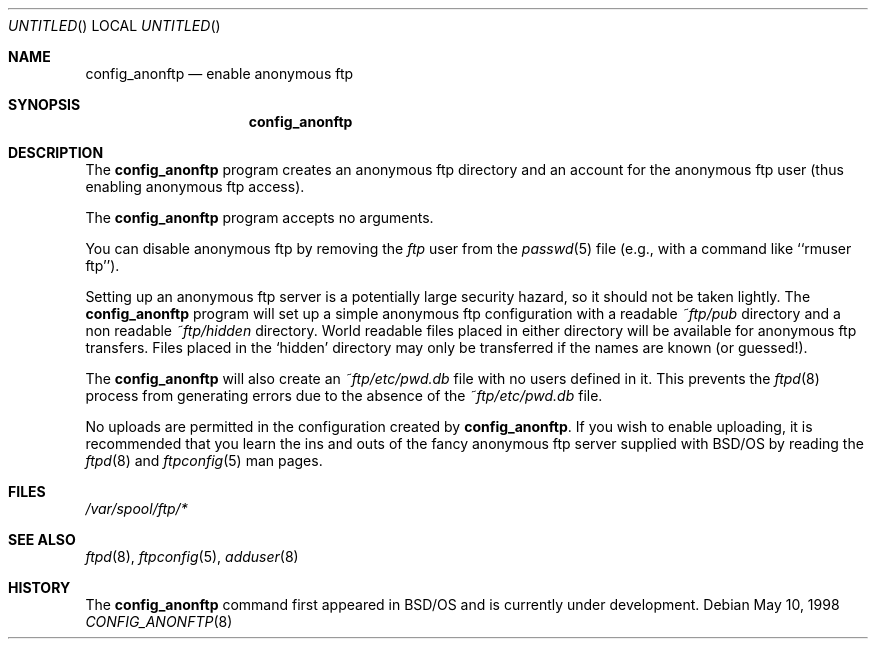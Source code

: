 .\" Copyright (c) 1995 Berkeley Software Design, Inc.
.\" All rights reserved.
.\" The Berkeley Software Design Inc. software License Agreement specifies
.\" the terms and conditions for redistribution.
.\"
.\"	BSDI config_anonftp.8,v 2.4 2000/10/02 19:16:26 chrisk Exp
.\"
.Dd May 10, 1998
.Os
.Dt CONFIG_ANONFTP 8
.Sh NAME
.Nm config_anonftp
.Nd "enable anonymous ftp"
.Sh SYNOPSIS
.Nm config_anonftp
.Sh DESCRIPTION
The
.Nm config_anonftp
program creates an anonymous ftp directory and an account
for the anonymous ftp user (thus enabling anonymous ftp access).
.Pp
The 
.Nm config_anonftp
program accepts no arguments.
.Pp
You can disable anonymous ftp by removing the 
.Em ftp
user from the
.Xr passwd 5
file (e.g., with a command like ``rmuser ftp'').
.Pp
Setting up an anonymous ftp server is a potentially large security
hazard, so it should not be taken lightly.  The
.Nm config_anonftp
program will set up a simple anonymous ftp configuration with a 
readable 
.Pa ~ftp/pub
directory and a non readable
.Pa ~ftp/hidden
directory.  World readable files placed in either directory will 
be available for anonymous ftp transfers.  Files placed in the 
`hidden' directory may only be transferred if the names are known
(or guessed!).
.Pp
The
.Nm config_anonftp
will also create an
.Pa ~ftp/etc/pwd.db
file with no users defined in it.
This prevents the
.Xr ftpd 8
process from generating errors due to the absence of the
.Pa ~ftp/etc/pwd.db
file.
.Pp
No uploads are permitted in the configuration created by 
.Nm config_anonftp .
If you wish to enable uploading, it is recommended that you 
learn the ins and outs of the fancy anonymous ftp server supplied
with BSD/OS by reading the 
.Xr ftpd 8
and 
.Xr ftpconfig 5
man pages.
.Sh FILES
.Pa /var/spool/ftp/*
.Sh SEE ALSO
.Xr ftpd 8 ,
.Xr ftpconfig 5 ,
.Xr adduser 8
.Sh HISTORY
The 
.Nm config_anonftp
command first appeared in BSD/OS and is currently under development.
